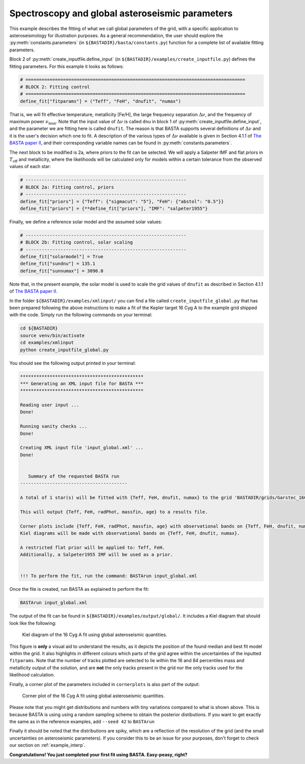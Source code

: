 .. _example_global:

Spectroscopy and global asteroseismic parameters
================================================

This example describes the fitting of what we call global parameters of the grid, with a specific application to
asteroseismology for illustration purposes. As a general recommendation, the user should explore the
:py:meth:`constants.parameters` (in ``${BASTADIR}/basta/constants.py``) function for a complete list of available fitting parameters.

Block 2 of :py:meth:`create_inputfile.define_input` (in ``${BASTADIR}/examples/create_inputfile.py``) defines the fitting parameters. For this example it looks as follows:

.. code-block:: python

    # ==================================================================================
    # BLOCK 2: Fitting control
    # ==================================================================================
    define_fit["fitparams"] = ("Teff", "FeH", "dnufit", "numax")


That is, we will fit effective temperature, metallicity [Fe/H], the large frequency separation :math:`\Delta\nu`, and
the frequency of maximum power :math:`\nu_\mathrm{max}`. Note that the input value of :math:`\Delta\nu` is called
``dnu`` in block 1 of :py:meth:`create_inputfile.define_input`, and the parameter we are fitting here is called
``dnufit``. The reason is that BASTA supports several definitions of :math:`\Delta\nu` and it is the user's decision
which one to fit. A description of the various types of :math:`\Delta\nu` available is given in Section 4.1.1 of
`The BASTA paper II <https://arxiv.org/abs/2109.14622>`_, and their corresponding variable
names can be found in :py:meth:`constants.parameters`.

The next block to be modified is 2a, where priors to the fit can be selected. We will apply a Salpeter IMF and flat
priors in :math:`T_\mathrm{eff}` and metallicity, where the likelihoods will be calculated only for models within a
certain tolerance from the observed values of each star:

.. code-block:: python

    # ------------------------------------------------------------
    # BLOCK 2a: Fitting control, priors
    # ------------------------------------------------------------
    define_fit["priors"] = {"Teff": {"sigmacut": "5"}, "FeH": {"abstol": "0.5"}}
    define_fit["priors"] = {**define_fit["priors"], "IMF": "salpeter1955"}

Finally, we define a reference solar model and the assumed solar values:

.. code-block:: python

    # ------------------------------------------------------------
    # BLOCK 2b: Fitting control, solar scaling
    # ------------------------------------------------------------
    define_fit["solarmodel"] = True
    define_fit["sundnu"] = 135.1
    define_fit["sunnumax"] = 3090.0

Note that, in the present example, the solar model is used to scale the grid values of ``dnufit`` as described in
Section 4.1.1 of `The BASTA paper II <https://arxiv.org/abs/2109.14622>`_.

In the folder ``${BASTADIR}/examples/xmlinput/`` you can find a file called ``create_inputfile_global.py`` that has been prepared following the above instructions to make a fit of the Kepler target 16 Cyg A to the example grid shipped with
the code. Simply run the following commands on your terminal:

.. code-block:: bash

    cd ${BASTADIR}
    source venv/bin/activate
    cd examples/xmlinput
    python create_inputfile_global.py

You should see the following output printed in your terminal:

.. code-block:: text

    **********************************************
    *** Generating an XML input file for BASTA ***
    **********************************************

    Reading user input ...
    Done!

    Running sanity checks ...
    Done!

    Creating XML input file 'input_global.xml' ...
    Done!


       Summary of the requested BASTA run
    ----------------------------------------

    A total of 1 star(s) will be fitted with {Teff, FeH, dnufit, numax} to the grid 'BASTADIR/grids/Garstec_16CygA.hdf5'.

    This will output {Teff, FeH, radPhot, massfin, age} to a results file.

    Corner plots include {Teff, FeH, radPhot, massfin, age} with observational bands on {Teff, FeH, dnufit, numax}.
    Kiel diagrams will be made with observational bands on {Teff, FeH, dnufit, numax}.

    A restricted flat prior will be applied to: Teff, FeH.
    Additionally, a Salpeter1955 IMF will be used as a prior.


    !!! To perform the fit, run the command: BASTArun input_global.xml

Once the file is created, run BASTA as explained to perform the fit:

.. code-block:: bash

    BASTArun input_global.xml

The output of the fit can be found in ``${BASTADIR}/examples/output/global/``. It includes a Kiel diagram that should
look like the following:

.. figure:: figures/global/16CygA_kiel.png
   :alt: Kiel diagram plot of the 16 Cyg A fit using global asteroseismic quantities.

   Kiel diagram of the 16 Cyg A fit using global asteroseismic quantities.

This figure is **only** a visual aid to understand the results, as it depicts the position of the found median and best fit model within the grid. It also highlights in different colours which parts of the grid agree within the
uncertainties of the inputted ``fitparams``. Note that the number of tracks plotted are selected to lie within the 16
and 84 percentiles mass and metallicity output of the solution, and are **not** the only tracks present in the grid nor the only tracks used for the likelihood calculation.

Finally, a corner plot of the parameters included in ``cornerplots`` is also part of the output:

.. figure:: figures/global/16CygA_corner.png
   :alt: Corner plot of the 16 Cyg A fit using global asteroseismic quantities.

   Corner plot of the 16 Cyg A fit using global asteroseismic quantities.

Please note that you might get distributions and numbers with tiny variations compared to what is shown above. This is because BASTA is using using a random sampling scheme to obtain the posterior distibutions. If you want to get exactly the same as in the reference examples, add ``--seed 42`` to ``BASTArun``

Finally it should be noted that the distributions are spiky, which are a reflection of the resolution of the grid (and the small uncertainties on asteroseismic parameters). If you consider this to be an issue for your purposes, don't forget to check our section on :ref:`example_interp`.

**Congratulations! You just completed your first fit using BASTA. Easy-peasy, right?**
